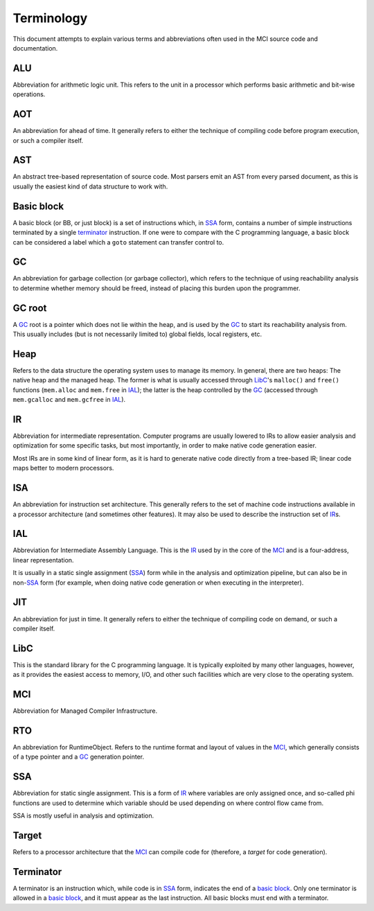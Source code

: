 Terminology
===========

This document attempts to explain various terms and abbreviations
often used in the MCI source code and documentation.

ALU
+++

Abbreviation for arithmetic logic unit. This refers to the unit in
a processor which performs basic arithmetic and bit-wise operations.

AOT
+++

An abbreviation for ahead of time. It generally refers to either
the technique of compiling code before program execution, or such
a compiler itself.

AST
+++

An abstract tree-based representation of source code. Most parsers
emit an AST from every parsed document, as this is usually the
easiest kind of data structure to work with.

Basic block
+++++++++++

A basic block (or BB, or just block) is a set of instructions which,
in SSA_ form, contains a number of simple instructions terminated by
a single terminator_ instruction. If one were to compare with the C
programming language, a basic block can be considered a label which
a ``goto`` statement can transfer control to.

GC
++

An abbreviation for garbage collection (or garbage collector), which
refers to the technique of using reachability analysis to determine
whether memory should be freed, instead of placing this burden upon
the programmer.

GC root
+++++++

A GC_ root is a pointer which does not lie within the heap, and is
used by the GC_ to start its reachability analysis from. This usually
includes (but is not necessarily limited to) global fields, local
registers, etc.

Heap
++++

Refers to the data structure the operating system uses to manage its
memory. In general, there are two heaps: The native heap and the
managed heap. The former is what is usually accessed through LibC_'s
``malloc()`` and ``free()`` functions (``mem.alloc`` and ``mem.free`` in
IAL_); the latter is the heap controlled by the GC_ (accessed through
``mem.gcalloc`` and ``mem.gcfree`` in IAL_).

IR
++

Abbreviation for intermediate representation. Computer programs are
usually lowered to IRs to allow easier analysis and optimization for
some specific tasks, but most importantly, in order to make native
code generation easier.

Most IRs are in some kind of linear form, as it is hard to generate
native code directly from a tree-based IR; linear code maps better
to modern processors.

ISA
+++

An abbreviation for instruction set architecture. This generally
refers to the set of machine code instructions available in a
processor architecture (and sometimes other features). It may also
be used to describe the instruction set of IR_\s.

IAL
+++

Abbreviation for Intermediate Assembly Language. This is the IR_
used by in the core of the MCI_ and is a four-address, linear
representation.

It is usually in a static single assignment (SSA_) form while in the
analysis and optimization pipeline, but can also be in non\-SSA_
form (for example, when doing native code generation or when
executing in the interpreter).

JIT
+++

An abbreviation for just in time. It generally refers to either the
technique of compiling code on demand, or such a compiler itself.

LibC
++++

This is the standard library for the C programming language. It is
typically exploited by many other languages, however, as it provides
the easiest access to memory, I/O, and other such facilities which
are very close to the operating system.

MCI
+++

Abbreviation for Managed Compiler Infrastructure.

RTO
+++

An abbreviation for RuntimeObject. Refers to the runtime format and
layout of values in the MCI_, which generally consists of a type
pointer and a GC_ generation pointer.

SSA
+++

Abbreviation for static single assignment. This is a form of IR_
where variables are only assigned once, and so-called phi functions
are used to determine which variable should be used depending on
where control flow came from.

SSA is mostly useful in analysis and optimization.

Target
++++++

Refers to a processor architecture that the MCI_ can compile code for
(therefore, a *target* for code generation).

Terminator
++++++++++

A terminator is an instruction which, while code is in SSA_ form,
indicates the end of a `basic block`_. Only one terminator is allowed
in a `basic block`_, and it must appear as the last instruction. All
basic blocks must end with a terminator.
